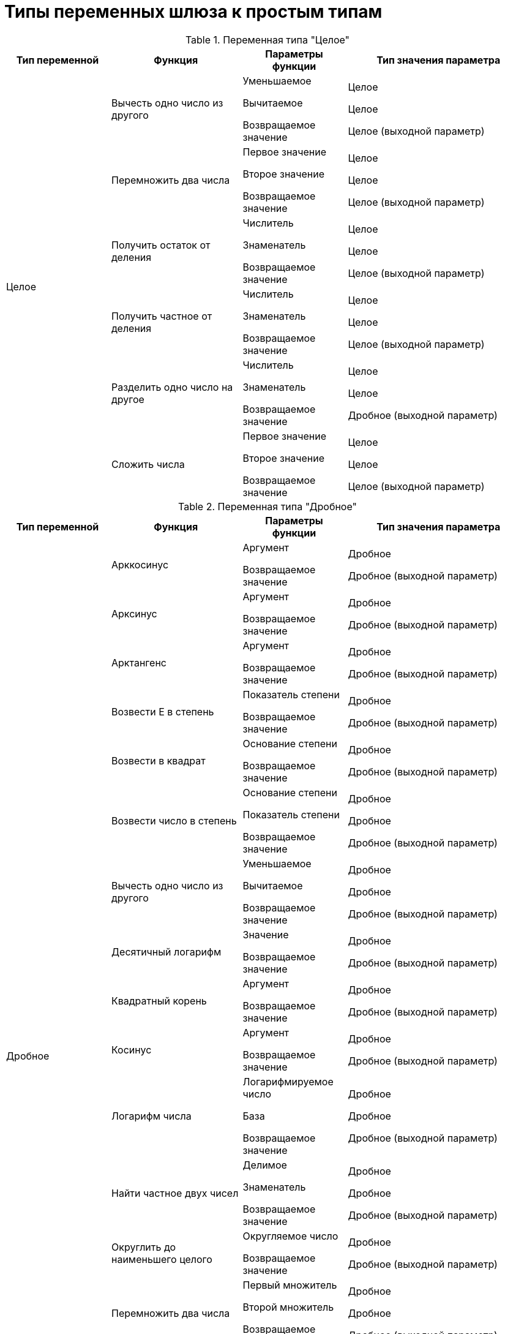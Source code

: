 = Типы переменных шлюза к простым типам

[#integer]
.Переменная типа "Целое"
[cols="20%,25%,20%,35%",options="header"]
|===
|Тип переменной |Функция |Параметры функции |Тип значения параметра

.6+|Целое
|Вычесть одно число из другого
|Уменьшаемое

Вычитаемое

Возвращаемое значение

|Целое

Целое

Целое (выходной параметр)

|Перемножить два числа
|Первое значение

Второе значение

Возвращаемое значение

|Целое

Целое

Целое (выходной параметр)

|Получить остаток от деления
|Числитель

Знаменатель

Возвращаемое значение

|Целое

Целое

Целое (выходной параметр)

|Получить частное от деления
|Числитель

Знаменатель

Возвращаемое значение

|Целое

Целое

Целое (выходной параметр)

|Разделить одно число на другое
|Числитель

Знаменатель

Возвращаемое значение

|Целое

Целое

Дробное (выходной параметр)

|Сложить числа
|Первое значение

Второе значение

Возвращаемое значение

|Целое

Целое

Целое (выходной параметр)
|===

[#fractional]
.Переменная типа "Дробное"
[cols="20%,25%,20%,35%",options="header"]
|===
|Тип переменной |Функция |Параметры функции |Тип значения параметра

.19+|Дробное
|Арккосинус
|Аргумент

Возвращаемое значение

|Дробное

Дробное (выходной параметр)

|Арксинус

|Аргумент

Возвращаемое значение

|Дробное

Дробное (выходной параметр)

|Арктангенс

|Аргумент

Возвращаемое значение

|Дробное

Дробное (выходной параметр)

|Возвести E в степень

|Показатель степени

Возвращаемое значение

|Дробное

Дробное (выходной параметр)

|Возвести в квадрат

|Основание степени

Возвращаемое значение

|Дробное

Дробное (выходной параметр)

|Возвести число в степень

|Основание степени

Показатель степени

Возвращаемое значение

|Дробное

Дробное

Дробное (выходной параметр)

|Вычесть одно число из другого

|Уменьшаемое

Вычитаемое

Возвращаемое значение

|Дробное

Дробное

Дробное (выходной параметр)

|Десятичный логарифм

|Значение

Возвращаемое значение

|Дробное

Дробное (выходной параметр)

|Квадратный корень

|Аргумент

Возвращаемое значение

|Дробное

Дробное (выходной параметр)

|Косинус

|Аргумент

Возвращаемое значение

|Дробное

Дробное (выходной параметр)

|Логарифм числа

|Логарифмируемое число

База

Возвращаемое значение

|Дробное

Дробное

Дробное (выходной параметр)

|Найти частное двух чисел

|Делимое

Знаменатель

Возвращаемое значение

|Дробное

Дробное

Дробное (выходной параметр)

|Округлить до наименьшего целого

|Округляемое число

Возвращаемое значение

|Дробное

Дробное (выходной параметр)

|Перемножить два числа

|Первый множитель

Второй множитель

Возвращаемое значение

|Дробное

Дробное

Дробное (выходной параметр)

|Получить число E

|Возвращаемое значение

|Дробное (выходной параметр)

|Получить число ПИ

|Возвращаемое значение

|Дробное, выходной параметр

|Синус

|Аргумент

Возвращаемое значение

|Дробное

Дробное (выходной параметр)

|Сложить числа

|Первое слагаемое

Второе слагаемое

Возвращаемое значение

|Дробное

Дробное

Дробное (выходной параметр)

|Тангенс

|Аргумент

Возвращаемое значение

|Дробное

Дробное (выходной параметр)
|===

[#string-empty]
.Переменная типа "Строковое" (Поле "Значение" не заполнено)
[cols="20%,25%,20%,35%",options="header"]
|===
|Тип переменной |Функция |Параметры функции |Тип значения параметра

.7+|Строковое

(Поле _Значение_ не заполнено)

|Объединение строк |Строковое, коллекция |Строка, выходной параметр

| |Возвращаемое значение |Строковое (выходной параметр)

|Объединение строк с разделителем |Строки |Строковое, коллекция

.3+| |Разделитель |Строковое

|Добавить разделитель после последнего элемента |Да/Нет

|Возвращаемое значение |Строковое (выходной параметр

|Получить пустую строку |Возвращаемое значение |Строковое (выходной параметр)
|===

[#string-value]
.Переменная типа "Строковое" (В поле "Значение" задана переменная или указано значение)
[cols="20%,25%,20%,35%",options="header"]
|===
|Тип переменной |Функция |Параметры функции |Тип значения параметра

.26+|Строковое

(В поле _Значение_ задана переменная или указано значение)

.2+|Заканчивается на |Окончание строки |Строковое

|Возвращаемое значение |Да/Нет (выходной параметр)

|Заменить все буквы строки на прописные |Возвращаемое значение |Строковое (выходной параметр)

|Заменить все буквы строки на строчные |Возвращаемое значение |Строковое (выходной параметр)

.3+|Заменить подстроку |Старая подстрока |Строковое

|Новая подстрока |Строковое

|Возвращаемое значение |Строковое (выходной параметр)

.2+|Индекс подстроки |Подстрока |Строковое

|Возвращаемое значение |Целое (выходной параметр)

.3+|Индекс подстроки с указанием начала поиска |Подстрока |Строковое

|Индекс начальной позиции |Целое

|Возвращаемое значение |Целое (выходной параметр)

.2+|Индекс последнего вхождения подстроки |Подстрока |Строковое

|Возвращаемое значение |Целое (выходной параметр)

.3+|Индекс последнего вхождения подстроки с указанием начальной позиции |Подстрока |Строковое

|Индекс начальной позиции |Целое

|Возвращаемое значение |Целое (выходной параметр)

.2+|Начинается с |Начало строки |Строковое

|Возвращаемое значение |Да/Нет (выходной параметр)

.3+|Получить подстроку с заданной длиной с указанной позиции |Индекс начальной позиции |Целое

|Длина |Целое

|Возвращаемое значение |Строковое (выходной параметр

.2+|Получить подстроку с указанной позиции |Индекс начальной позиции |Целое

|Возвращаемое значение |Строковое (выходной параметр)

|Получить пустую строку |Возвращаемое значение |Строковое (выходной параметр)

|Удалить пробелы с начала и конца строки |Возвращаемое значение |Строковое (выходной параметр)
|===

[#yesno]
.Переменная типа "Да/Нет" (Поле "Значение" не заполнено)
[cols="20%,25%,20%,35%",options="header"]
|===
|Тип переменной |Функция |Параметры функции |Тип значения параметра

.11+|Да/Нет

(Поле _Значение_ не заполнено)

.3+|Исключающее "Или" |Первый операнд |Да/Нет

|Второй операнд |Да/Нет

|Возвращаемое значение |Да/Нет (выходной параметр)

.3+|Логическое "И" |Первый операнд |Да/Нет

|Второй операнд |Да/Нет

|Возвращаемое значение |Да/Нет (выходной параметр)

.3+|Логическое "Или" |Первый операнд |Да/Нет

|Второй операнд |Да/Нет

|Возвращаемое значение |Да/Нет (выходной параметр)

.2+|Отрицание |Операнд |Да/Нет

|Возвращаемое значение |Да/Нет (выходной параметр)
|===

[#datetime-empty]
.Переменная типа "Дата/Время" (Поле "Значение" не заполнено)
[cols="20%,25%,20%,35%",options="header"]
|===
|Тип переменной |Функция |Параметры функции |Тип значения параметра

.49+|Дата/Время

(Поле _Значение_ не заполнено)

.2+|Получить время |Дата/Время |Дата/Время

|Возвращаемое значение |Дата/Время (выходной параметр)

.2+|Получить дату/время из числа секунд |Количество секунд |Целое
|Возвращаемое значение |Дата/Время (выходной параметр)

.2+|Получить количество секунд во времени прошедшем с начала суток |Дата |Дата/Время

|Возвращаемое значение |Целое (выходной параметр)

.3+|Получить полную разницу в днях |Первая дата/время |Дата/Время

|Вторая дата/время |Дата/Время

|Возвращаемое значение |Дробное (выходной параметр)

.3+|Получить полную разницу в миллисекундах |Первая дата/время |Дата/Время

|Вторая дата/время |Дата/Время

|Возвращаемое значение |Дробное (выходной параметр)

.3+|Получить полную разницу в минутах |Первая дата/время |Дата/Время

|Вторая дата/время |Дата/Время

|Возвращаемое значение |Дробное (выходной параметр)

.3+|Получить полную разницу в секундах |Первая дата/время |Дата/Время

|Вторая дата/время |Дата/Время

|Возвращаемое значение |Дробное (выходной параметр)

.3+|Получить полную разницу в часах |Первая дата/время |Дата/Время

|Вторая дата/время |Дата/Время

|Возвращаемое значение |Дробное (выходной параметр)

.2+|Получить представление времени в длинном формате |Дата |Дата/Время

|Возвращаемое значение |Строковое (выходной параметр)

.2+|Получить представление времени в коротком формате |Дата |Дата/Время

|Возвращаемое значение |Строковое (выходной параметр)

.2+|Получить представление даты в длинном формате |Дата |Дата/Время

|Возвращаемое значение |Строковое (выходной параметр)

.2+|Получить представление даты в коротком формате |Дата |Дата/Время

|Возвращаемое значение |Строковое (выходной параметр)

.3+|Получить представление даты/времени в произвольном форматеfootnote:[Маска даты задается в соответствии со стандартом ISO 8601.] |Дата |Дата/Время

|Формат |Строковое

|Возвращаемое значение |Строковое (выходной параметр)

.3+|Получить разницу дней |Первая дата/время |Дата/Время

|Вторая дата/время |Дата/Время

|Возвращаемое значение |Целое (выходной параметр)

.3+|Получить разницу миллисекунд |Первая дата/время |Дата/Время

|Вторая дата/время |Дата/Время

|Возвращаемое значение |Целое (выходной параметр)

.3+|Получить разницу минут |Первая дата/время |Дата/Время

|Вторая дата/время |Дата/Время

|Возвращаемое значение |Целое (выходной параметр)

.3+|Получить разницу секунд |Первая дата/время |Дата/Время

|Вторая дата/время |Дата/Время

|Возвращаемое значение |Целое (выходной параметр)

.3+|Получить разницу часов |Первая дата/время |Дата/Время

|Вторая дата/время |Дата/Время

|Возвращаемое значение |Целое (выходной параметр)

|Получить текущую дату |Возвращаемое значение |Дата/Время (выходной параметр)

|Получить текущие дату и время |Возвращаемое значение |Дата/Время (выходной параметр)
|===

[#datetime-value]
.Переменная типа "Дата/Время" (В поле "Значение" задана переменная или указано значение)
[cols="20%,25%,20%,35%",options="header"]
|===
|Тип переменной |Функция |Параметры функции |Тип значения параметра

.13+|Дата/Время

(В поле _Значение_ задана переменная или указано значение)

.2+|Прибавить дней |Количество дней |Целое

|Возвращаемое значение |Дата/Время (выходной параметр)

.2+|Прибавить лет |Количество лет |Целое

|Возвращаемое значение |Дата/Время (выходной параметр)

.2+|Прибавить месяцев |Количество месяцев |Целое

|Возвращаемое значение |Дата/Время (выходной параметр)

.2+|Прибавить минут |Количество минут |Целое

|Возвращаемое значение |Дата/Время (выходной параметр)

.2+|Прибавить секунд |Количество секунд |Целое

|Возвращаемое значение |Дата/Время (выходной параметр)

.2+|Прибавить часов |Количество часов |Целое

|Возвращаемое значение |Дата/Время (выходной параметр)
|===

[#enum]
.Переменная типа "Перечисление"
[cols="20%,25%,20%,35%",options="header"]
|===
|Тип переменной |Функция |Параметры функции |Тип значения параметра

.21+|Перечисление

.3+|Добавить новое значение перечисления |Переменная |Перечисление (выходной параметр)

|Отображаемое значение перечисления |Строковое

|Возвращаемое значение |Целое (выходной параметр)

.3+|Добавить новое значение перечисления с указанием численного |Переменная |Перечисление (выходной параметр)

|Численное значение перечисления |Целое

|Отображаемое значение перечисления |Строковое

.3+|Изменить отображаемое значение перечисления |Переменная |Перечисление (выходной параметр)

|Численное значение перечисления |Целое

|Новое отображаемое значение перечисления |Строковое

.2+|Получить отображаемое значение перечисления |Значение перечисления |Перечисление (выходной параметр)

|Возвращаемое значение |Строковое (выходной параметр)

.3+|Получить отображаемое значение перечисления по численному |Переменная |Перечисление (выходной параметр)

|Значение перечисления |Целое

|Возвращаемое значение |Строковое (выходной параметр)

.3+|Получить численное значение перечисления по отображаемому |Переменная |Перечисление (выходной параметр)

|Отображаемое значение перечисления |Строковое

|Возвращаемое значение |Целое (выходной параметр)

.2+|Удалить значение перечисления |Переменная |Перечисление (выходной параметр)

|Численное значение перечисления |Целое

.2+|Удалить значение перечисления по отображаемому значению |Переменная |Перечисление (выходной параметр)

|Отображаемое значение перечисления |Строковое
|===
